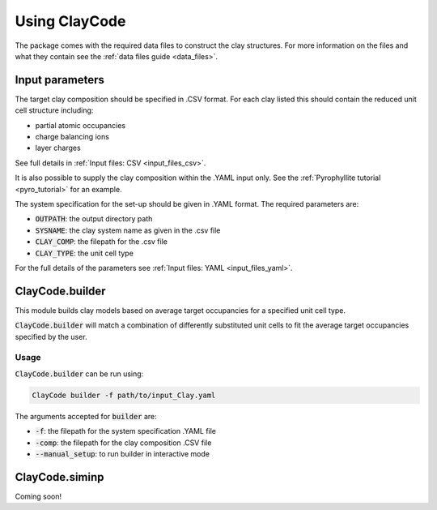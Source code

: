 .. _user_guide:Using ClayCode=================The package comes with the required data files to construct the clay structures. For more information on the files and what they contain see the :ref:`data files guide <data_files>`.Input parameters----------------The target clay composition should be specified in .CSV format. For each clay listed this should contain the reduced unit cell structure including:- partial atomic occupancies - charge balancing ions- layer chargesSee full details in :ref:`Input files: CSV <input_files_csv>`.It is also possible to supply the clay composition within the .YAML input only. See the :ref:`Pyrophyllite tutorial <pyro_tutorial>` for an example.The system specification for the set-up should be given in .YAML format. The required parameters are:- :code:`OUTPATH`: the output directory path- :code:`SYSNAME`: the clay system name as given in the .csv file- :code:`CLAY_COMP`: the filepath for the .csv file- :code:`CLAY_TYPE`: the unit cell typeFor the full details of the parameters see :ref:`Input files: YAML <input_files_yaml>`.ClayCode.builder-----------------This module builds clay models based on average target occupancies for a specified unit cell type.:code:`ClayCode.builder` will match a combination of differently substituted unit cells to fit the average target occupancies specified by the user. Usage~~~~~:code:`ClayCode.builder` can be run using:.. code-block:: bash      ClayCode builder -f path/to/input_Clay.yaml   The arguments accepted for :code:`builder` are:- :code:`-f`: the filepath for the system specification .YAML file- :code:`-comp`: the filepath for the clay composition .CSV file- :code:`--manual_setup`: to run builder in interactive modeClayCode.siminp----------------Coming soon!